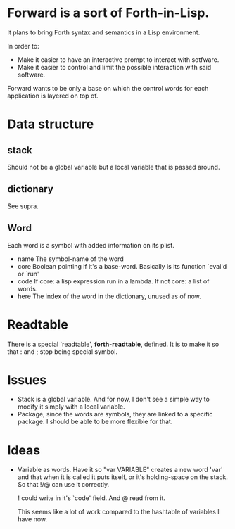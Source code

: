 * Forward is a sort of Forth-in-Lisp.

It plans to bring Forth syntax and semantics in a Lisp environment.

In order to:
- Make it easier to have an interactive prompt to interact with
  sotfware.
- Make it easier to control and limit the possible interaction with
  said software.

Forward wants to be only a base on which the control words for each
application is layered on top of.

* Data structure
** *stack*
   Should not be a global variable but a local variable that is passed
   around.
** *dictionary*
   See supra.
** Word
   Each word is a symbol with added information on its plist.
   - name
     The symbol-name of the word
   - core
     Boolean pointing if it's a base-word. Basically is its function
     `eval'd or `run'
   - code
     If core: a lisp expression run in a lambda.
     If not core: a list of words.
   - here
     The index of the word in the dictionary, unused as of now.

* Readtable
  There is a special `readtable', *forth-readtable*, defined.
  It is to make it so that : and ; stop being special symbol.

* Issues
  - Stack is a global variable. And for now, I don't see a simple way
    to modify it simply with a local variable.
  - Package, since the words are symbols, they are linked to a
    specific package. I should be able to be more flexible for that.

* Ideas
  - Variable as words.
    Have it so "var VARIABLE" creates a new word 'var' and that when
    it is called it puts itself, or it's holding-space on the stack.
    So that !/@ can use it correctly.

    ! could write in it's `code' field. And @ read from it.

    This seems like a lot of work compared to the hashtable of
    variables I have now.
